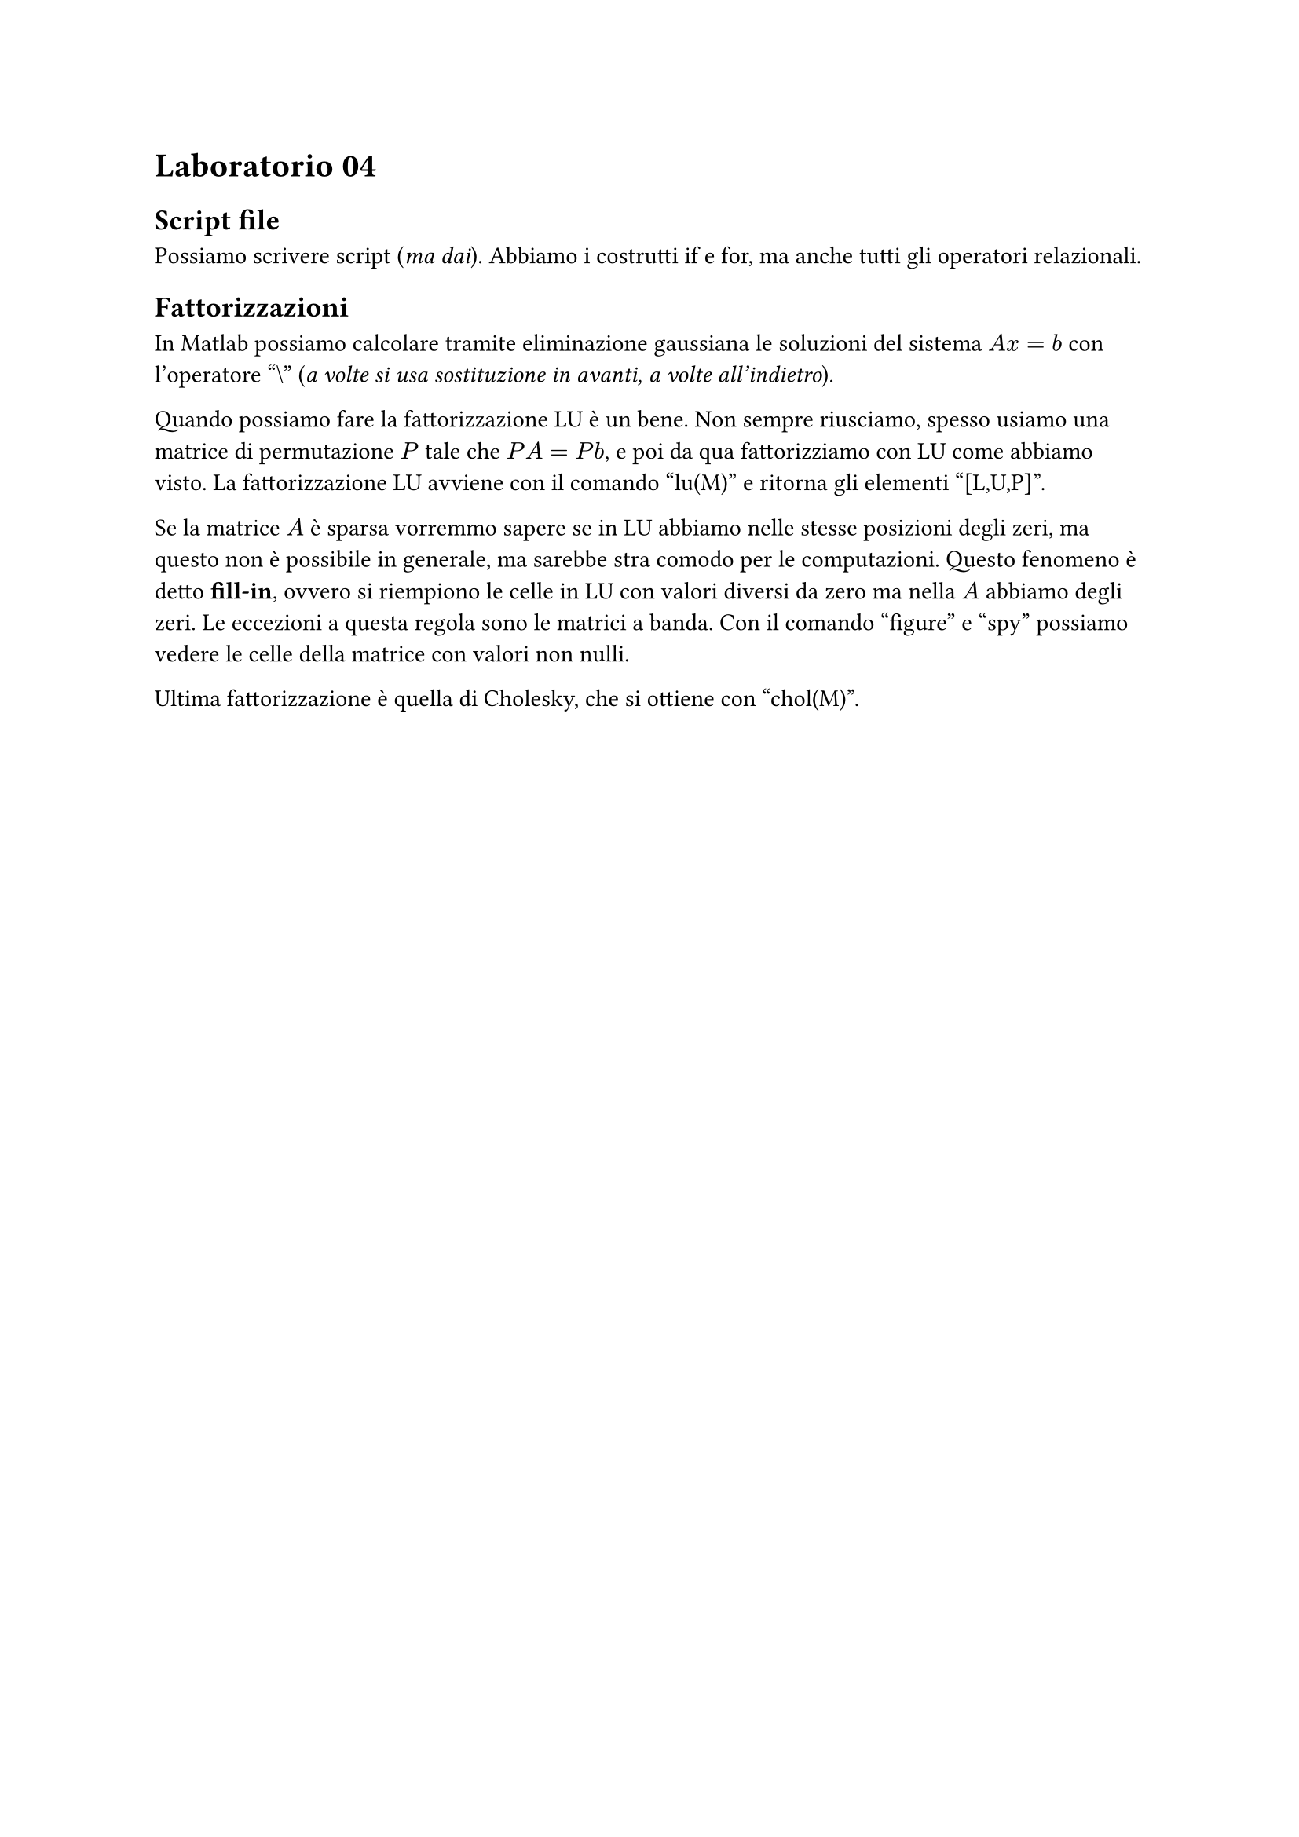= Laboratorio 04

== Script file

Possiamo scrivere script (_ma dai_). Abbiamo i costrutti if e for, ma anche tutti gli operatori relazionali.

== Fattorizzazioni

In Matlab possiamo calcolare tramite eliminazione gaussiana le soluzioni del sistema $A x = b$ con l'operatore "\\" (_a volte si usa sostituzione in avanti, a volte all'indietro_).

Quando possiamo fare la fattorizzazione LU è un bene. Non sempre riusciamo, spesso usiamo una matrice di permutazione $P$ tale che $P A = P b$, e poi da qua fattorizziamo con LU come abbiamo visto. La fattorizzazione LU avviene con il comando "lu(M)" e ritorna gli elementi "[L,U,P]".

Se la matrice $A$ è sparsa vorremmo sapere se in LU abbiamo nelle stesse posizioni degli zeri, ma questo non è possibile in generale, ma sarebbe stra comodo per le computazioni. Questo fenomeno è detto *fill-in*, ovvero si riempiono le celle in LU con valori diversi da zero ma nella $A$ abbiamo degli zeri. Le eccezioni a questa regola sono le matrici a banda. Con il comando "figure" e "spy" possiamo vedere le celle della matrice con valori non nulli.

Ultima fattorizzazione è quella di Cholesky, che si ottiene con "chol(M)".
